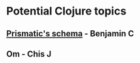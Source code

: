 * Potential Clojure topics
** [[https://github.com/Prismatic/schema][Prismatic's schema]] - Benjamin C
** Om - Chis J
** 
